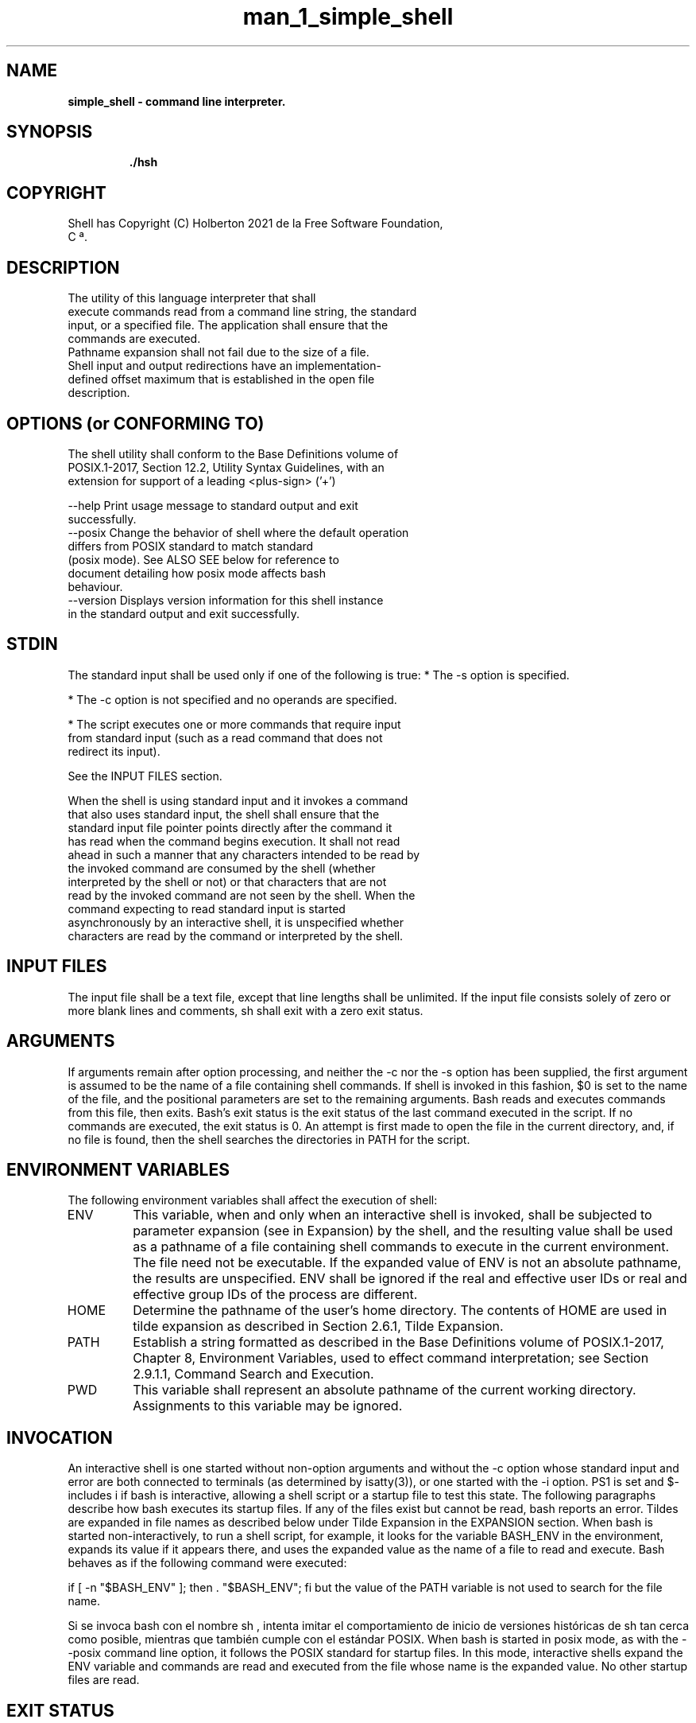 .TH man_1_simple_shell 1 "3 abril 2021" "version 1.0"
.SH NAME
.B simple_shell - command line interpreter.
.SH SYNOPSIS
.IP
.B ./hsh
.IP
.SH COPYRIGHT
Shell has Copyright (C) Holberton 2021 de la Free Software Foundation,
       C ª.
.SH DESCRIPTION
  The utility of this language interpreter that shall
  execute commands read from a command line string, the standard
  input, or a specified file. The application shall ensure that the
  commands are executed.
  Pathname expansion shall not fail due to the size of a file.
  Shell input and output redirections have an implementation-
  defined offset maximum that is established in the open file
  description.

.SH OPTIONS (or CONFORMING TO)
    The shell utility shall conform to the Base Definitions volume of
    POSIX.1‐2017, Section 12.2, Utility Syntax Guidelines, with an
    extension for support of a leading <plus-sign> ('+')

 --help Print usage message to standard output and exit
          successfully.
 --posix Change the behavior of shell where the default operation
           differs from POSIX standard to match standard
           (posix mode). See ALSO SEE below for reference to
           document detailing how posix mode affects bash
           behaviour.
 --version Displays version information for this shell instance
           in the standard output and exit successfully.

.SH STDIN
The standard input shall be used only if one of the following is
true:
*  The -s option is specified.

*  The -c option is not specified and no operands are specified.

*  The script executes one or more commands that require input
   from standard input (such as a read command that does not
   redirect its input).

   See the INPUT FILES section.

   When the shell is using standard input and it invokes a command
   that also uses standard input, the shell shall ensure that the
   standard input file pointer points directly after the command it
   has read when the command begins execution. It shall not read
   ahead in such a manner that any characters intended to be read by
   the invoked command are consumed by the shell (whether
   interpreted by the shell or not) or that characters that are not
   read by the invoked command are not seen by the shell. When the
   command expecting to read standard input is started
   asynchronously by an interactive shell, it is unspecified whether
   characters are read by the command or interpreted by the shell.

.SH INPUT FILES
The input file shall be a text file, except that line lengths
shall be unlimited. If the input file consists solely of zero or
more blank lines and comments, sh shall exit with a zero exit
status.

.SH ARGUMENTS
If arguments remain after option processing, and neither the -c nor the -s option has been supplied, the first argument is assumed to be the name of a file containing shell commands. If shell is invoked in this fashion, $0 is set to the name of the file, and the positional parameters are set to the remaining arguments. Bash reads and executes commands from this file, then exits. Bash's exit status is the exit status of the last command executed in the script. If no commands are executed, the exit status is 0. An attempt is first made to open the file in the current directory, and, if no file is found, then the shell searches the directories in PATH for the script.

.SH ENVIRONMENT VARIABLES
The following environment variables shall affect the execution of shell:
.TP
ENV
This variable, when and only when an interactive shell
is invoked, shall be subjected to parameter expansion
(see in Expansion) by the shell, and the resulting value
shall be used as a pathname of a file containing
shell commands to execute in the current environment.
The file need not be executable.
If the expanded value of ENV is not an absolute
pathname, the results are unspecified.
ENV shall be ignored if the real and effective user IDs or real and
effective group IDs of the process are different.

.TP
HOME
Determine the pathname of the user's home directory.
The contents of HOME are used in tilde expansion as
described in Section 2.6.1, Tilde Expansion.
.TP
PATH
Establish a string formatted as described in the Base
Definitions volume of POSIX.1‐2017, Chapter 8,
Environment Variables, used to effect command
interpretation; see Section 2.9.1.1, Command Search and Execution.
.TP
PWD
This variable shall represent an absolute pathname of
the current working directory. Assignments to this
variable may be ignored.

.SH INVOCATION
./hsh

An interactive shell is one started without non-option arguments and without the -c option whose standard input and error are both connected to terminals (as determined by isatty(3)), or one started with the -i option. PS1 is set and $- includes i if bash is interactive, allowing a shell script or a startup file to test this state.
The following paragraphs describe how bash executes its startup files. If any of the files exist but cannot be read, bash reports an error. Tildes are expanded in file names as described below under Tilde Expansion in the EXPANSION section.
When bash is started non-interactively, to run a shell script, for example, it looks for the variable BASH_ENV in the environment, expands its value if it appears there, and uses the expanded value as the name of a file to read and execute. Bash behaves as if the following command were executed:

if [ -n "$BASH_ENV" ]; then . "$BASH_ENV"; fi
but the value of the PATH variable is not used to search for the file name.

Si se invoca bash con el nombre sh , intenta imitar el
comportamiento de inicio de versiones históricas de sh tan cerca como
posible, mientras que también cumple con el estándar POSIX.
When bash is started in posix mode, as with the --posix command line option, it follows the POSIX standard for startup files. In this mode, interactive shells expand the ENV variable and commands are read and executed from the file whose name is the expanded value. No other startup files are read.

.SH EXIT STATUS
The exit status of an executed command is the value returned by the waitpid system call or equivalent function. Exit statuses fall between 0 and 255, though, as explained below, the shell may use values above 125 specially. Exit statuses from shell builtins and compound commands are also limited to this range. Under certain circumstances, the shell will use special values to indicate specific failure modes.
For the shell's purposes, a command which exits with a zero exit status has succeeded. An exit status of zero indicates success. A non-zero exit status indicates failure. When a command terminates on a fatal signal N, bash uses the value of 128+N as the exit status.
If a command is not found, the child process created to execute it returns a status of 127. If a command is found but is not executable, the return status is 126.
If a command fails because of an error during expansion or redirection, the exit status is greater than zero.
Shell builtin commands return a status of 0 (true) if successful, and non-zero (false) if an error occurs while they execute. All builtins return an exit status of 2 to indicate incorrect usage.
Bash itself returns the exit status of the last command executed, unless a syntax error occurs, in which case it exits with a non-zero value.

The following exit values shall be returned:
.TP
0
The script to be executed consisted solely of zero or
more blank lines or comments, or both.
.TP
1‐125A
non-interactive shell detected an error other than
command_file not found or executable, including but not
limited to syntax, redirection, or variable assignment
errors.
.TP
126
A specified command_file could not be executed due to an
[ENOEXEC] error (see Section 2.9.1.1, Command Search and
Execution, item 2).
.TP
127
A specified command_file could not be found by a non-
interactive shell.
.PP
Otherwise, the shell shall return the exit status of the last
command it invoked or attempted to invoke

.SH EXPANSIONS
Expansion is performed on the command line after it has been split into words.
There are seven kinds of expansion performed: brace expansion, tilde expansion,
parameter and variable expansion, command substitution, arithmetic expansion,
word splitting, and pathname expansion.
The order of expansions is: brace expansion, tilde expansion, parameter,
variable and arithmetic expansion and command substitution
(done in a left-to-right fashion), word splitting, and pathname expansion.
.TP
Command History List
When the sh utility is being used interactively, it shall
maintain a list of commands previously entered from the terminal
in the file named by the HISTFILE environment variable. The type,
size, and internal format of this file are unspecified. Multiple
sh processes can share access to the file for a user, if file
access permissions allow this; see the description of the
HISTFILE environment variable.

.SH Simple Command Expansion
When a simple command is executed, the shell performs the following expansions,
assignments, and redirections, from left to right.
.TP
1.
The words that the parser has marked as variable assignments
(those preceding the command name) and redirections are saved for later processing.
.TP
2.
The words that are not variable assignments or redirections are expanded.
If any words remain after expansion,
the first word is taken to be the name of the command and the remaining words
are the arguments.
.TP
3.
Redirections are performed as described above under REDIRECTION.
.TP
4.
The text after the = in each variable assignment undergoes tilde expansion,
parameter expansion, command substitution, arithmetic expansion,
and quote removal before being assigned to the variable.
.PP
If no command name results, the variable assignments
affect the current shell environment.
Otherwise, the variables are added to the environment of the executed command
and do not affect the current shell environment.
If any of the assignments attempts to assign a value to a readonly variable,
an error occurs, and the command exits with a non-zero status.
If no command name results, redirections are performed,
but do not affect the current shell environment.
A redirection error causes the command to exit with a non-zero status.
If there is a command name left after expansion,
execution proceeds as described below. Otherwise, the command exits.
If one of the expansions contained a command substitution,
the exit status of the command is the exit status of the last command
substitution performed. If there were no command substitutions,
the command exits with a status of zero.

.SH COMMAND EXECUTION ENVIROMENT
The shell has an execution environment, which consists of the following:

- open files inherited by the shell at invocation,
as modified by redirections supplied to the exec builtin.

- the current working directory as set by cd, pushd, or popd,
or inherited by the shell at invocation.

.SH SIGNALS
When bash is interactive, in the absence of any traps,
it ignores SIGTERM (so that kill 0 does not kill an interactive shell),
and SIGINT is caught and handled (so that the wait builtin is interruptible).
In all cases, bash ignores SIGQUIT.
If job control is in effect, bash ignores SIGTTIN, SIGTTOU, and SIGTSTP.

Non-builtin commands run by bash have signal handlers
set to the values inherited by the shell from its parent.
When job control is not in effect, asynchronous commands
ignore SIGINT and SIGQUIT in addition to these inherited handlers.
Commands run as a result of command substitution
ignore the keyboard-generated job control signals SIGTTIN, SIGTTOU, and SIGTSTP.

The shell exits by default upon receipt of a SIGHUP.
Before exiting, an interactive shell resends the SIGHUP to all jobs,
running or stopped. Stopped jobs are sent SIGCONT to ensure that they receive
the SIGHUP. To prevent the shell from sending the signal to a particular job,
it should be removed from the jobs table with the disown builtin
(see SHELL BUILTIN COMMANDS below) or marked to not receive SIGHUP using disown -h.

If the huponexit shell option has been set with shopt,
bash sends a SIGHUP to all jobs when an interactive login shell exits.

If bash is waiting for a command to complete and receives
a signal for which a trap has been set,
the trap will not be executed until the command completes.
When bash is waiting for an asynchronous command via the wait builtin,
the reception of a signal for which a trap has been set
will cause the wait builtin to return immediately with an exit status
greater than 128, immediately after which the trap is executed.

.SH PROMPTING
When executing interactively, bash displays the primary prompt PS1
when it is ready to read a command,
and the secondary prompt PS2 when it needs more input to complete a command.
The command number and the history number are usually different:
the history number of a command is its position in the history list,
which may include commands restored from the history file
(see HISTORY below),
while the command number is the position in the
sequence of commands executed during the current shell session.
After the string is decoded, it is expanded via parameter expansion,
command substitution, arithmetic expansion, and quote removal,
subject to the value of the promptvars shell option
(see the description of the shopt command under SHELL BUILTIN COMMANDS below).

.SH

.SH ERRORS (seccion - 2 y 3)

.SH FILES
.P
_getline.c
.P
builtins_env.c
.P
builtins_list.c
.P
builtins_more.c
.P
env_management.c
.P
execute.c
.P
expansions.c
.P
find_in_path.c
.P
helpers_free.c
.P
helpers_print.c
.P
helpers_string.c
.P
macros.h
.P
shell.c
.P
shell.h
.P
str_tok.c
.P
tokenize.c

.SH BUILTINS COMMANDS
Read and execute commands from filename in the current shell environment
and return the exit status of the last command executed from filename.
If filename does not contain a slash,
file names in PATH are used to find the directory containing filename.
The file searched for in PATH need not be executable.
When bash is not in posix mode,
the current directory is searched if no file is found in PATH.
If the sourcepath option to the shopt builtin command is turned off,
the PATH is not searched. If any arguments are supplied,
they become the positional parameters when filename is executed.
Otherwise the positional parameters are unchanged.
The return status is the status of the last command exited
within the script (0 if no commands are executed),
and false if filename is not found or cannot be read.

The following builtin commands are:

.TP
cd
- Change the shell working directory.
If no argument is given to cd the command will be interpreted as cd $HOME.
if the argumenthelp is - (cd -), the command will be interpreted as cd $OLDPWD.

.TP
exit
- Exit of the simple-shell.
Exits the shell with a status of N. If N is omitted, the exit status
is that of the last command executed.

.TP
env
- Print environment.
The env command will be print a complete list of enviroment variables.

.TP
setenv
- Change or add an environment variable.
initialize a new environment variable, or modify an existing one
When there are not correct numbers of arguments print error message.

.TP
unsetenv
- The unsetenv function deletes one variable from the environment.
Wen there are not correct numbers of arguments print error message.

.TP
help
- Display information about builtin commands.
Displays brief summaries of builtin commands.  If BUILTIN_NAME is
specified, gives detailed help on all commands matching BUILTIN_NAME,
otherwise the list of help topics is printed BUILTIN_NAME list.

Example of builtin command:
.IP
.br
\&
.RS
.B \&

.br
\&


.SH BUGS


.SH DEVELOPER(s) NOTES

.SH AUTHORS
Joseph Mamani.
